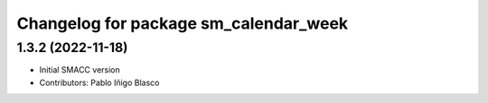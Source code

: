 ^^^^^^^^^^^^^^^^^^^^^^^^^^^^^^^^^^^^^^^^^^^^
Changelog for package sm_calendar_week
^^^^^^^^^^^^^^^^^^^^^^^^^^^^^^^^^^^^^^^^^^^^

1.3.2 (2022-11-18)
------------------

* Initial SMACC version
* Contributors: Pablo Iñigo Blasco
